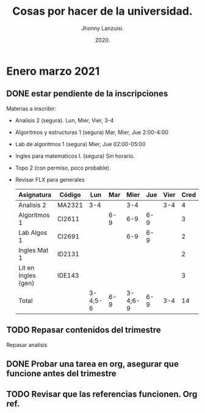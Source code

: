 #+TITLE: Cosas por hacer de la universidad.
#+AUTHOR: Jhonny Lanzuisi.
#+DATE: 2020.
#+FILETAGS: :uni:

* Enero marzo 2021
** DONE estar pendiente de la inscripciones
   CLOSED: [2020-12-23 mié 18:24]
   Materias a inscribir:

   + Analisis 2 (segura). Lun, Mier, Vier, 3-4
   + Algoritmos y estructuras 1 (segura) Mar, Mier, Jue 2:00-4:00
   + Lab de algoritmos 1 (segura) Mier, Jue 02:00-05:00
   + Ingles para matematicos I. (segura) Sin horario.
   + Topo 2 (con permiso, poco probable).
   + Revisar FLX para generales

     | Asignatura          | Código | Lun     | Mar |    Mier | Jue | Vier | Cred |
     |---------------------+--------+---------+-----+---------+-----+------+------|
     | Analisis 2          | MA2321 | 3-4     |     |     3-4 |     |  3-4 |    4 |
     | Algoritmos 1        | CI2611 |         | 6-9 |     6-9 | 6-9 |      |    3 |
     | Lab Algos 1         | CI2691 |         |     |     6-9 | 6-9 |      |    2 |
     | Ingles Mat 1        | ID2131 |         |     |         |     |      |    2 |
     | Lit en Ingles (gen) | IDE143 |         |     |         |     |      |    3 |
     | Total               |        | 3-4;5-6 | 6-9 | 3-4;6-9 | 6-9 |  3-4 |   14 |

** TODO Repasar contenidos del trimestre
   Repasar analisis

** DONE Probar una tarea en org, asegurar que funcione antes del trimestre
   CLOSED: [2020-12-15 mar 13:52]

** TODO Revisar que las referencias funcionen. Org ref.
